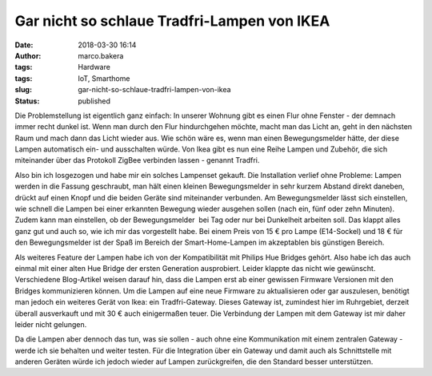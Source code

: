 Gar nicht so schlaue Tradfri-Lampen von IKEA
############################################
:date: 2018-03-30 16:14
:author: marco.bakera
:tags: Hardware
:tags: IoT, Smarthome
:slug: gar-nicht-so-schlaue-tradfri-lampen-von-ikea
:status: published

Die Problemstellung ist eigentlich ganz einfach: In unserer Wohnung gibt
es einen Flur ohne Fenster - der demnach immer recht dunkel ist. Wenn
man durch den Flur hindurchgehen möchte, macht man das Licht an, geht in
den nächsten Raum und mach dann das Licht wieder aus. Wie schön wäre es,
wenn man einen Bewegungsmelder hätte, der diese Lampen automatisch ein-
und ausschalten würde. Von Ikea gibt es nun eine Reihe Lampen und
Zubehör, die sich miteinander über das Protokoll ZigBee verbinden lassen
- genannt Tradfri.

Also bin ich losgezogen und habe mir ein solches Lampenset gekauft. Die
Installation verlief ohne Probleme: Lampen werden in die Fassung
geschraubt, man hält einen kleinen Bewegungsmelder in sehr kurzem
Abstand direkt daneben, drückt auf einen Knopf und die beiden Geräte
sind miteinander verbunden. Am Bewegungsmelder lässt sich einstellen,
wie schnell die Lampen bei einer erkannten Bewegung wieder ausgehen
sollen (nach ein, fünf oder zehn Minuten). Zudem kann man einstellen, ob
der Bewegungsmelder  bei Tag oder nur bei Dunkelheit arbeiten soll. Das
klappt alles ganz gut und auch so, wie ich mir das vorgestellt habe. Bei
einem Preis von 15 € pro Lampe (E14-Sockel) und 18 € für den
Bewegungsmelder ist der Spaß im Bereich der Smart-Home-Lampen im
akzeptablen bis günstigen Bereich.

Als weiteres Feature der Lampen habe ich von der Kompatibilität mit
Philips Hue Bridges gehört. Also habe ich das auch einmal mit einer
alten Hue Bridge der ersten Generation ausprobiert. Leider klappte das
nicht wie gewünscht. Verschiedene Blog-Artikel weisen darauf hin, dass
die Lampen erst ab einer gewissen Firmware Versionen mit den Bridges
kommunizieren können. Um die Lampen auf eine neue Firmware zu
aktualisieren oder gar auszulesen, benötigt man jedoch ein weiteres
Gerät von Ikea: ein Tradfri-Gateway. Dieses Gateway ist, zumindest hier
im Ruhrgebiet, derzeit überall ausverkauft und mit 30 € auch
einigermaßen teuer. Die Verbindung der Lampen mit dem Gateway ist mir
daher leider nicht gelungen.

Da die Lampen aber dennoch das tun, was sie sollen - auch ohne eine
Kommunikation mit einem zentralen Gateway - werde ich sie behalten und
weiter testen. Für die Integration über ein Gateway und damit auch als
Schnittstelle mit anderen Geräten würde ich jedoch wieder auf Lampen
zurückgreifen, die den Standard besser unterstützen.
